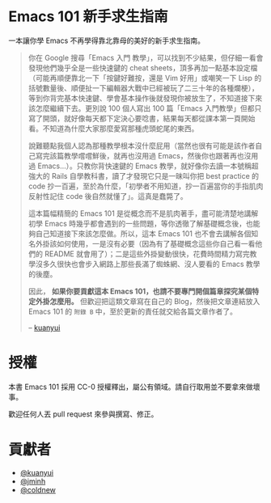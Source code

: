 * Emacs 101 新手求生指南
一本讓你學 Emacs 不再學得靠北靠母的美好的新手求生指南。

#+BEGIN_QUOTE
你在 Google 搜尋「Emacs 入門 教學」，可以找到不少結果，但仔細一看會發現他們幾乎全是一些快速鍵的 cheat sheets，頂多再加一點基本設定檔（可能再順便靠北一下「按鍵好難按，還是 Vim 好用」或嘲笑一下 Lisp 的括號數量後、順便扯一下編輯器大戰中已經被玩了二三十年的各種爛梗），等到你背完基本快速鍵、學會基本操作後就發現你被放生了，不知道接下來該怎麼繼續下去。更別說 100 個人寫出 100 篇「Emacs 入門教學」但都只寫了開頭，就好像每天都下定決心要唸書，結果每天都從課本第一頁開始看。不知道為什麼大家那麼愛寫那種虎頭蛇尾的東西。

說難聽點我個人認為那種教學根本沒什麼屁用（當然也很有可能是該作者自己寫完該篇教學嚐嚐鮮後，就再也沒用過 Emacs，然後你也跟著再也沒用過 Emacs...）。只教你背快速鍵的 Emacs 教學，就好像你去讀一本號稱超強大的 Rails 自學教科書，讀了才發現它只是一昧叫你把 best practice 的 code 抄一百遍，至於為什麼，「初學者不用知道，抄一百遍當你的手指肌肉反射性記住 code 後自然就懂了」。這真是蠢斃了。

這本篇幅精簡的 Emacs 101 是從概念而不是肌肉著手，盡可能清楚地講解初學 Emacs 時幾乎都會遇到的一些問題，等你透徹了解基礎概念後，也能夠自己知道接下來該怎麼做。所以，這本 Emacs 101 也不會去講解各個知名外掛該如何使用，一是沒有必要（因為有了基礎概念這些你自己看一看他們的 README 就會用了）；二是這些外掛變動很快，花費時間精力寫完教學沒多久很快也會步入網路上那些長滿了蜘蛛網、沒人要看的 Emacs 教學的後塵。

因此， *如果你要貢獻這本 Emacs 101，也請不要專門開個篇章探究某個特定外掛怎麼用。* 但歡迎把這類文章寫在自己的 Blog，然後把文章連結放入 Emacs 101 的 =附錄 B= 中，至於更新的責任就交給各篇文章作者了。

  -- [[https://github.com/kuanyui][kuanyui]] [[file:pic/author.jpg]]
#+END_QUOTE

* 授權
本書 Emacs 101 採用 CC-0 授權釋出，屬公有領域。請自行取用並不要拿來做壞事。

歡迎任何人丟 pull request 來參與撰寫、修正。

* 貢獻者
- [[https://kuanyui.github.io/][@kuanyui]]
- [[https://github.com/jminh][@jminh]]
- [[https://coldnew.github.io/][@coldnew]]
